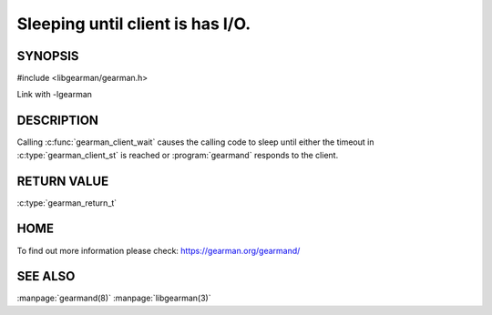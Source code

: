 =================================
Sleeping until client is has I/O.
=================================


--------
SYNOPSIS
--------

#include <libgearman/gearman.h>

.. c:function:: gearman_return_t gearman_client_wait(gearman_client_st *client)

Link with -lgearman

-----------
DESCRIPTION
-----------

Calling :c:func:`gearman_client_wait` causes the calling code to sleep until either the timeout in :c:type:`gearman_client_st` is reached or :program:`gearmand` responds to the client.

------------
RETURN VALUE
------------

:c:type:`gearman_return_t`

----
HOME
----

To find out more information please check:
`https://gearman.org/gearmand/ <https://gearman.org/gearmand/>`_


--------
SEE ALSO
--------

:manpage:`gearmand(8)` :manpage:`libgearman(3)`
